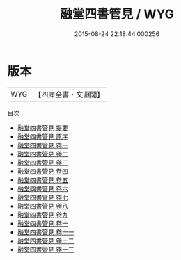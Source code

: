 #+TITLE: 融堂四書管見 / WYG
#+DATE: 2015-08-24 22:18:44.000256
* 版本
 |       WYG|【四庫全書・文淵閣】|
目次
 - [[file:KR1g0009_000.txt::000-1a][融堂四書管見 提要]]
 - [[file:KR1g0009_000.txt::000-3a][融堂四書管見 原序]]
 - [[file:KR1g0009_001.txt::001-1a][融堂四書管見 卷一]]
 - [[file:KR1g0009_002.txt::002-1a][融堂四書管見 卷二]]
 - [[file:KR1g0009_003.txt::003-1a][融堂四書管見 卷三]]
 - [[file:KR1g0009_004.txt::004-1a][融堂四書管見 卷四]]
 - [[file:KR1g0009_005.txt::005-1a][融堂四書管見 卷五]]
 - [[file:KR1g0009_006.txt::006-1a][融堂四書管見 卷六]]
 - [[file:KR1g0009_007.txt::007-1a][融堂四書管見 卷七]]
 - [[file:KR1g0009_008.txt::008-1a][融堂四書管見 卷八]]
 - [[file:KR1g0009_009.txt::009-1a][融堂四書管見 卷九]]
 - [[file:KR1g0009_010.txt::010-1a][融堂四書管見 卷十]]
 - [[file:KR1g0009_011.txt::011-1a][融堂四書管見 卷十一]]
 - [[file:KR1g0009_012.txt::012-1a][融堂四書管見 卷十二]]
 - [[file:KR1g0009_013.txt::013-1a][融堂四書管見 卷十三]]
